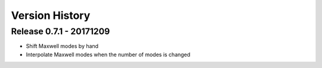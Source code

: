 ===============
Version History
===============

Release 0.7.1 - 20171209
========================
- Shift Maxwell modes by hand
- Interpolate Maxwell modes when the number of modes is changed



